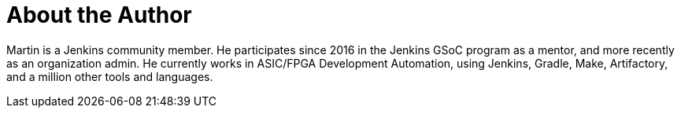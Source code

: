 = About the Author
:page-layout: author
:page-author_name: Martin d'Anjou
:page-github: martinda
:page-authoravatar: ../../images/images/avatars/martinda.png
:page-twitter: martindanjou14

Martin is a Jenkins community member. He participates since 2016 in the Jenkins GSoC program as a mentor, and more recently as an organization admin.
He currently works in ASIC/FPGA Development Automation, using Jenkins, Gradle, Make, Artifactory, and a million other tools and languages.
